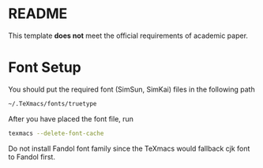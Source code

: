 * README
This template *does not* meet the official requirements of academic paper.
* Font Setup
You should put the required font (SimSun, SimKai) files in the following path
#+BEGIN_SRC bash
~/.TeXmacs/fonts/truetype
#+END_SRC
After you have placed the font file, run
#+BEGIN_SRC bash
texmacs --delete-font-cache
#+END_SRC
Do not install Fandol font family since the TeXmacs would fallback cjk font to Fandol first.

